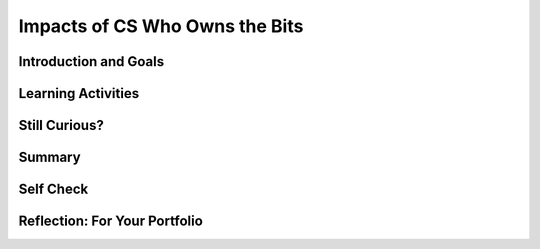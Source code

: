 .. raw:: html 

    <a href="../index.html"><img class="align-center" src="../_static/MobileCSPLogo.png" width="250px"/></a>

Impacts of CS Who Owns the Bits
===============================

.. raw:: html

    <!-- Custom Scripts -->
    <script src="../_static/assets/lib/lessons/tipped.js" type="text/javascript"></script>
    <script src="../_static/assets/lib/lessons/Framework2020.js" type="text/javascript"></script>
    <link href="../_static/assets/lib/lessons/tipped.css" rel="stylesheet" type="text/css"></link>
    <link href="../_static/assets/lib/lessons/lessons.css" rel="stylesheet" type="text/css"></link>
    <link href="../_static/assets/css/custom.css" rel="stylesheet" type="test/css"></link>
    <script src="../_static/assets/lib/lessons/vocabulary.js" type="text/javascript"></script>
    <style>    td { text-align: left; padding: 5px;}</style>


.. raw:: html

        <div class="MCSP-lesson-content">
    <script>
      $(document).ready(function() {
        generateSummary(EKmapping['7.08']);
        generateHovers();
        Tipped.create('.vocab', function(element) {
        var vocab = $(element).data('id');
        return vocabulary[vocab];
          }, {
            cache: false,
              position: 'topleft'
              });
      });
    
    /*  var vocabulary = { 
        "open access": "unrestricted access and unrestricted reuse",  
        "creative commons": "a set of licenses that allow creators to communicate which rights they reserve, and which rights they waive for the benefit of recipients or other creators",
        "fair use": "limited use of copyrighted material without having to first get permission from the copyright holder",
        "DMCA": "Digital Millennium Copyright Act - US copyright law that criminalizes production and dissemination of technology, devices, or services intended to circumvent measures that control access to copyrighted works",
        "DRM": "digital rights management - various access control technologies that are used to restrict usage of proprietary hardware and copyrighted works",
        "peer-to-peer": "a distributed architecture or network that divides tasks between peers, each of which participate in the application",
        "copyright": "a legal right that grants the creator of an original work exclusive rights for its use and distribution",
        "decentralized": "when the allocation of resources and workload are distributed to individual devices on a network",
        "centralized": "when the resources and workload are coordinated and managed by a centralized computer (server)"
      };
      */
    </script>
    <h3 id="est-length">Time Estimate: 135 minutes</h3>

Introduction and Goals
-----------------------

.. raw:: html

    <p>
    <a href="https://drive.google.com/file/d/1DrdNv5qL6cqaehEBlyRqqUEc5D5XUyWt/view?usp=sharing" target="_blank" width="200">
    <img alt="" class="yui-img" src="../_static/assets/img/blowntobits.jpg" style="float:left; width:200px; padding-right: 1.5em; padding-bottom: 1em;" title=""/></a>
    

Learning Activities
--------------------

.. raw:: html

    <p><h3>Chapter 6: Copyright Rebalanced — An Evolution of Rights to Access the Bits</h3>
    <p>This lesson focuses on the question of use and ownership of digital media, including copyrighted media.  It describes how file sharing algorithms should work and discusses some of the sensational cases in the battle between large media companies and users who use file sharing sites to share music and other media.  Computing can play a role in social and political issues, which often raise legal and ethical concerns, especially if it is used to harm people.</p>
    <p>
     Material created on a computer is the intellectual property of the creator or an organization. Ease of access and distribution of digitized information raises intellectual property concerns regarding ownership, value, and use. Measures should be taken to safeguard intellectual property, for example by citing work that is used but not your own. The use of material created by someone else without permission and presented as one’s own is plagiarism and may have legal consequences.   Some examples of legal ways to use materials created by someone else include:
    </p><ul><li><b> Creative Commons</b>: a public copyright license that enables the free distribution of an otherwise copyrighted work. This is used when the content creator wants to give others the right to share, use, and build upon the work they have created. </li>
    <li><b> Open source software</b>: programs that are made freely available and may be redistributed and modified
      </li><li><b>Open access materials </b>: online research output free of any and all restrictions on access and free of many restrictions on use, such as copyright or license restrictions
    </li></ul>
    <p>Before reading the chapter below, complete the <a href="https://docs.google.com/document/d/1YYyLFl7ZAwQ0QLITECVIDF7pY4W6UjmhXAijTt0QVF8" target="_blank">Anticipation Guide</a> and discuss with your classmates.</p>
    <p>Here are some of the topics covered in the reading:</p>
    <ul style="list-style-position: inside;">
    <li>Copyright</li>
    <li>Peer-to-peer architecture/network</li>
    <li>Digital Millennium Copyright Act (DMCA)</li>
    <li>Open Access and Creative Commons</li>
    <li>Fair use</li>
    </ul>
    <h3>Activity 1: Read Chapter 6</h3>
    <p>
    <!-- Read Chapter 6: Copyright Rebalanced from the &lt;a target=&quot;_blank&quot; href=&quot;http://newbitsbook.com/index.php?title=Chapter_6:_Copyright_Rebalanced&quot;&gt;new Blown to Bits&lt;/a&gt;.-->
      Read  <a href="https://drive.google.com/file/d/1DrdNv5qL6cqaehEBlyRqqUEc5D5XUyWt/view?usp=sharing" target="_blank" title="">Chapter 6 of the updated Blown to Bits</a>. As you read the chapter, complete the <a href="https://docs.google.com/document/d/1vd9lmfDNo-zjgdWoKZck399jPAT3gbr2d7AArk_k8Uk" target="_blank">Concept Bank</a> worksheet. Review the illustration and video (up to 1:45) below to better understand how Napster works.</p>
    <table>
    <tbody><tr>
    <td><a href="assets/img/BtoB_napster_cartoon.png" target="_blank"><img class="yui-img selected" src="../_static/assets/img/BtoB_napster_cartoon.png" width="350"/></a></td>
    <td><iframe allowfullscreen="" frameborder="0" height="315" src="https://www.youtube.com/embed/odPVTQG7IaY" width="560"></iframe></td>
    </tr>
    </tbody></table>
    <h3>Activity 2: Open Access Impacts on Science &amp; Innovation</h3>
    <p>Watch the video below, an interview on paywalls and open access with NIH (<a href="https://en.wikipedia.org/wiki/National_Institutes_of_Health" target="_blank">National Institutes of Health</a>) Director Francis Collins and inventor Jack Andraka. (Jack Andraka was mentioned in the chapter reading as having used the academic articles Aaron Swartz released in his reseach. <a href="http://www.vancouverobserver.com/world/how-aaron-swartz-paved-way-jack-andrakas-revolutionary-cancer-test" target="_blank">Read more here</a>.) After watching the video, discuss the following questions with your classmates.</p>
    <ul>
    <li>Why was it important for Jack Andraka to have access to research articles? In what ways did he use the articles?</li>
    <li>How does the NIH policy align with Open Access and Creative Commons licenses?</li>
    <li>This is the <a href="https://obamawhitehouse.archives.gov/the-press-office/2013/05/09/executive-order-making-open-and-machine-readable-new-default-government-" target="_blank">executive order</a> mentioned in the video. What are the benefits it cites to having open access to government data?</li>
    </ul>
    <iframe allowfullscreen="" frameborder="0" height="480" mozallowfullscreen="" src="//commons.wikimedia.org/wiki/File:How_Open_Access_Empowered_a_16-Year-Old_to_Make_Cancer_Breakthrough.ogv?embedplayer=yes" webkitallowfullscreen="" width="854"></iframe>
    

Still Curious?
---------------

.. raw:: html

    <p>
    <ul>
    <li>This <a href="https://youtu.be/8tWhKeb-fUQ" target="_blank">music video on copyright and fair use</a> has a catchy tune and lots of good information!</li>
    <li><b>Open access</b> can include Creative Commons licenses, but can also have less restrictions on them. Read more about <a href="https://en.wikipedia.org/wiki/Open_access" target="_blank">Open Access</a> on Wikipedia and about the different types of <a href="https://creativecommons.org/" target="_blank">Creative Commons licenses</a>.</li>
    <li>Want to learn more about <b>Napster</b>? AOL created a documentary called <i>Downloaded</i> about how it started, evolved with the court case, and eventually folded. You can watch the first 15 minutes on <a href="https://www.youtube.com/watch?v=kSZqkn9hT5w" target="_blank">YouTube</a>.</li>
    <li>Owners of copyrighted works can file complaints with various types of sharing services such as YouTube to have material removed. These complaints are available at <a href="https://lumendatabase.org/" target="_blank">LumenDatabase.org</a>, formerly known as ChillingEffects.org. Try a search similar to the one mentioned in the book ("download [movie or song name]"). Then, look through the search results page for a notice about results being removed from DMCA complaints. Google's search results link to each of the complaints in Lumen.</li>
    </ul>
    

Summary
--------

.. raw:: html

    <p>
    In this lesson, you learned how to:
      <div id="summarylist">
    </div>
    

Self Check
-----------

.. raw:: html

    <p>
    <p>Here is a table of the technical terms introduced in this lesson. Hover over the terms to review the definitions.</p>
    <table align="center">
    <tbody>
    <tr>
    <td><span class="hover vocab yui-wk-div" data-id="open access">Open Access</span></td>
    <td><span class="hover vocab yui-wk-div" data-id="creative commons">Creative Commons</span></td>
    <td><span class="hover vocab yui-wk-div" data-id="fair use">Fair Use</span></td>
    <td><span class="hover vocab yui-wk-div" data-id="DMCA">DMCA</span></td>
    </tr>
    <tr>
    <td><span class="hover vocab yui-wk-div" data-id="peer-to-peer">peer-to-peer</span></td>
    <td><span class="hover vocab yui-wk-div" data-id="copyright">copyright</span></td>
    <td><span class="hover vocab yui-wk-div" data-id="decentralized">decentralized network</span></td>
    <td><span class="hover vocab yui-wk-div" data-id="centralized">centralized network</span></td>
    </tr>
    <tr>
    <td><span class="hover vocab yui-wk-div" data-id="DRM">DRM</span></td>
    </tr>
    </tbody>
    </table>
    

Reflection: For Your Portfolio
-------------------------------

.. raw:: html

    <p><div class="yui-wk-div" id="portfolio">
    <p>Answer the following portfolio reflection questions as directed by your instructor. Questions are also available in this <a href="https://docs.google.com/document/d/1BsruXkeBWgaH8oYq_q3OkIbK8QmfpccpJamvQgVZzko/edit?usp=sharing" target="_blank">Google Doc</a> where you may use File/Make a Copy to make your own editable copy.</p>
    <div style="align-items:center;"><iframe class="portfolioQuestions" scrolling="yes" src="https://docs.google.com/document/d/e/2PACX-1vQO0l_FcwlgHexZq9-zCpZYLflKsL9EFpQoKve0sKgpzCiFJDMyTnYTdqzJU5vJIe7aFEUtrxakj6NJ/pub?embedded=true" style="height:30em;width:100%"></iframe></div>
    </div>
    </div>